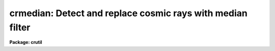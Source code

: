 .. _crmedian:

crmedian: Detect and replace cosmic rays with median filter
===========================================================

**Package: crutil**

.. raw:: html

  </tr></table><p>
  <h3>Name</h3>
  <!-- BeginSection: 'NAME' -->
  <p>
  crmedian -- detect, fix, and flag cosmic rays using median filtering
  </p>
  <!-- EndSection:   'NAME' -->
  <h3>Usage   </h3>
  <!-- BeginSection: 'USAGE   ' -->
  <pre>
  crmedian input output
  </pre>
  <!-- EndSection:   'USAGE   ' -->
  <h3>Parameters</h3>
  <!-- BeginSection: 'PARAMETERS' -->
  <dl>
  <dt><b>input</b></dt>
  <!-- Sec='PARAMETERS' Level=0 Label='input' Line='input' -->
  <dd>Input image in which to detect cosmic rays.
  </dd>
  </dl>
  <dl>
  <dt><b>output</b></dt>
  <!-- Sec='PARAMETERS' Level=0 Label='output' Line='output' -->
  <dd>Output image in which cosmic rays are replaced by the median value.
  If no output image name is given then no output image will be created.
  </dd>
  </dl>
  <dl>
  <dt><b>crmask = <tt>""</tt></b></dt>
  <!-- Sec='PARAMETERS' Level=0 Label='crmask' Line='crmask = ""' -->
  <dd>Output cosmic ray mask.  Detected cosmic rays (and other deviant pixels)
  are identified in the mask with values of one and good pixels with a values
  of zero.  If no output cosmic ray mask is given then no mask will be
  created.
  </dd>
  </dl>
  <dl>
  <dt><b>median = <tt>""</tt></b></dt>
  <!-- Sec='PARAMETERS' Level=0 Label='median' Line='median = ""' -->
  <dd>Output median filtered image.  If no image name is given then no output will be
  created.
  </dd>
  </dl>
  <dl>
  <dt><b>sigma = <tt>""</tt></b></dt>
  <!-- Sec='PARAMETERS' Level=0 Label='sigma' Line='sigma = ""' -->
  <dd>Output sigma image.  If no image name is given then no output will be
  created.
  </dd>
  </dl>
  <dl>
  <dt><b>residual = <tt>""</tt></b></dt>
  <!-- Sec='PARAMETERS' Level=0 Label='residual' Line='residual = ""' -->
  <dd>Output residual image.  This is the input image minus the median filtered
  image divided by the sigma image.  Thresholds in this image determine the
  cosmic rays detected.  If no image name is given then no output will be
  created.
  </dd>
  </dl>
  <dl>
  <dt><b>var0 = 0., var1 = 0., var2 = 0.</b></dt>
  <!-- Sec='PARAMETERS' Level=0 Label='var0' Line='var0 = 0., var1 = 0., var2 = 0.' -->
  <dd>Variance coefficients for the variance model.  The variance model is
  <pre>
      variance = var0 + var1 * data + var2 * data^2
  </pre>
  where data is the maximum of zero and median pixel value and the variance
  is in data numbers.  All the coefficients must be positive or zero.  If
  they are all zero then empirical data sigmas are estimated by a percentile
  method in boxes of size given by <i>ncsig</i> and <i>nlsig</i>.
  </dd>
  </dl>
  <dl>
  <dt><b>lsigma = 10, hsigma = 3</b></dt>
  <!-- Sec='PARAMETERS' Level=0 Label='lsigma' Line='lsigma = 10, hsigma = 3' -->
  <dd>Positive sigma factors to use for selecting pixels below and above
  the median level based on the local percentile sigma.  Cosmic rays will
  appear above the median level.
  </dd>
  </dl>
  <dl>
  <dt><b>ncmed = 5, nlmed = 5</b></dt>
  <!-- Sec='PARAMETERS' Level=0 Label='ncmed' Line='ncmed = 5, nlmed = 5' -->
  <dd>The column and line size of a moving median rectangle used to estimate the
  uncontaminated local image.
  </dd>
  </dl>
  <dl>
  <dt><b>ncsig = 25, nlsig = 25</b></dt>
  <!-- Sec='PARAMETERS' Level=0 Label='ncsig' Line='ncsig = 25, nlsig = 25' -->
  <dd>The column and line size of regions used to estimate the uncontaminated
  local sigma using a percentile.  The size of the box should contain
  of order 100 pixels or more.
  </dd>
  </dl>
  <!-- EndSection:   'PARAMETERS' -->
  <h3>Description</h3>
  <!-- BeginSection: 'DESCRIPTION' -->
  <p>
  <b>Crmedian</b> detects cosmic rays from pixels deviating by a specified
  statistical amount from the median at each pixel.  It outputs and set of
  the following: a copy of the input image with cosmic rays replaced by the
  median value, a cosmic ray mask identifying the cosmic rays, the median
  filtered image, a sigma image where each pixel has the estimated sigma, and
  the residual image used in detecting the cosmic rays.
  </p>
  <p>
  The residual image is computed by subtracting a median filtered version
  of the input data from the unfiltered input data and dividing by an
  estimate of the pixel sigmas.  The median filter
  box size is given by the <i>ncmed</i> and <i>nlmed</i> parameters.
  If a name for the median image is specified the median filtered image
  will be output.  The variance at each pixel is determined either from
  a variance model or empirically.  If a name for the sigma image is specified
  then the sigma values (the square root of the variance) will be output.
  If a name for the residual image is given then the residual image
  will be output.
  </p>
  <p>
  The empirical variance model is given by the formula
  </p>
  <pre>
      variance = var0 + var1 * data + var2 * data^2
  </pre>
  <p>
  where data is the maximum of zero and median pixel value and the variance
  is in data numbers.  This model can be related to common detector
  parameters.  For CCDs var0 is the readout noise expressed as a variance in
  data numbers and var1 is the inverse gain (DN/electrons).  The second order
  coefficient has the interpretation of flat field introduced variance.
  </p>
  <p>
  If all the coefficients are zero then an empirical sigma is estimated
  as follows.  The input image is divided into blocks of size
  <i>ncsig</i> and <i>nlsig</i>.  The pixel values in a block are sorted
  and the pixel values nearest the 15.9 and 84.1 percentiles are
  selected.  These are the one sigma points in a Gaussian distribution.
  The sigma estimate is the difference of these two values divided by
  two.  This algorithm is used to avoid contamination of the sigma
  estimate by the bad pixel values.  The block size must be at least 10
  pixels in each dimension to provide sufficient pixels for a good estimate
  of the percentile points.  The sigma estimate for a pixel is the sigma
  from the nearest block.  A moving box is not used for efficiency.
  </p>
  <p>
  The residual image is divided by the sigma estimate at each pixel.
  Cosmic rays are identified by finding those pixels in the
  residual image which have values greater than <i>hsigma</i> and bad
  pixels with values below <i>lsigma</i> are also identified.
  </p>
  <p>
  If an output image name is specified then the output image is produced as a
  copy of the input image but with the identified cosmic ray pixels replaced
  by the median value.  If an output cosmic ray mask is specified a cosmic
  ray mask will be produced with values of zero for good pixels and one for
  bad pixels.  The cosmic ray mask is used to display the cosmic ray
  positions found and the cosmic rays can be replaced by interpolation (as
  opposed to the median value) using the task <i>crfix</i>.
  </p>
  <p>
  The <b>crmedian</b> detections are very simple and do not take into account
  real structure with scales of a pixel.  Thus this may clip the cores of
  stars and narrow nebular features in the data.  More sophisticated
  algorithms are found in <b>cosmicrays</b>, <i>craverage</i>, and
  <b>crnebula</b>.  The median, sigma, and residual images are available as
  output to evaluate the various aspects of the algorithm.
  </p>
  <!-- EndSection:   'DESCRIPTION' -->
  <h3>Examples</h3>
  <!-- BeginSection: 'EXAMPLES' -->
  <p>
  This example illustrates using the <b>crmedian</b> task to
  give a cosmic ray removed image and examining the results with an image
  display.  The image is a CCD image with a readout noise of 5 electrons
  and a gain of 3 electrons per data number.  This implies variance
  model coefficients of
  </p>
  <pre>
      var0 = (5/3)^2 = 2.78
      var1 = 1/3 = 0.34
  </pre>
  <pre>
      cl&gt; display obj001 1                  # Display in first frame
      cl&gt; # Determine output image, cosmic ray mask, and residual image
      cl&gt; crmedian obj001 crobj001 crmask=mask001 resid=res001\<br>
      &gt;&gt;&gt; var0=2.78 var1=0.34
      cl&gt; display crobj001 2                # Display final image
      cl&gt; display mask001 3 zs- zr- z1=-1 z2=2 # Display mask
      cl&gt; display res001 4 zs- zr- z1=-5 z2=5  # Display residuals
  </pre>
  <p>
  By looking at the residual image the sigma clippig threshold can be
  adjusted and the noise parameters can be tweaked to minimize clipping
  of real extended structure.
  </p>
  <!-- EndSection:   'EXAMPLES' -->
  <h3>See also</h3>
  <!-- BeginSection: 'SEE ALSO' -->
  <p>
  cosmicrays, craverage, crnebula, median, crfix, crgrow
  </p>
  
  <!-- EndSection:    'SEE ALSO' -->
  
  <!-- Contents: 'NAME' 'USAGE   ' 'PARAMETERS' 'DESCRIPTION' 'EXAMPLES' 'SEE ALSO'  -->
  
